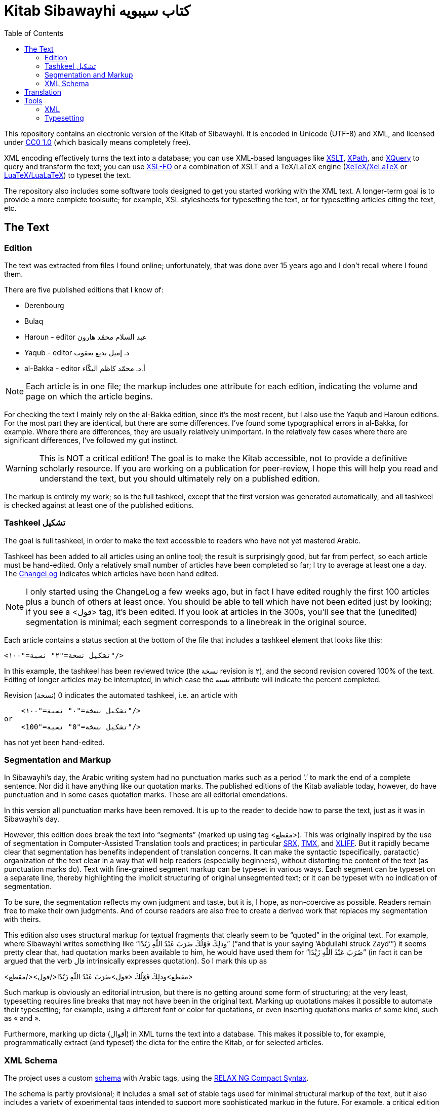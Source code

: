 = Kitab Sibawayhi  كتاب سيبويه
:toc:

This repository contains an electronic version of the Kitab of Sibawayhi. It is encoded in Unicode (UTF-8) and XML, and licensed under link:https://creativecommons.org/publicdomain/zero/1.0/[CC0 1.0] (which basically means completely free).

XML encoding effectively turns the text into a database; you can use
XML-based languages like link:https://www.w3.org/TR/xslt-30/[XSLT],
link:https://www.w3.org/TR/xpath-30/[XPath], and
link:https://www.w3.org/TR/xquery-31/[XQuery] to query and transform
the text; you can use link:https://www.w3.org/TR/xsl11/[XSL-FO] or a
combination of XSLT and a TeX/LaTeX engine
(link:https://en.wikipedia.org/wiki/XeTeX[XeTeX/XeLaTeX] or
link:https://www.luatex.org/[LuaTeX/LuaLaTeX]) to typeset the text.

The repository also includes some software tools designed to get you
started working with the XML text. A longer-term goal is to provide a
more complete toolsuite; for example, XSL stylesheets for typesetting
the text, or for typesetting articles citing the text, etc.

== The Text

=== Edition

The text was extracted from files I found online; unfortunately, that was done over 15 years ago and I don't recall where I found them.

There are five published editions that I know of:

* Derenbourg
* Bulaq
* Haroun - editor عبد السلام محمّد هارون
* Yaqub  - editor د. إميل بديع يعقوب
* al-Bakka - editor أ.د. محمّد كاظم البكّاء

NOTE: Each article is in one file; the markup includes one attribute for each edition, indicating the volume and page on which the article begins.

For checking the text I mainly rely on the al-Bakka edition, since
it's the most recent, but I also use the Yaqub and Haroun editions.
For the most part they are identical, but there are some differences.
I've found some typographical errors in al-Bakka, for example. Where
there are differences, they are usually relatively unimportant. In the
relatively few cases where there are significant differences, I've
followed my gut instinct.

WARNING: This is NOT a critical edition! The goal is to make the Kitab
accessible, not to provide a definitive scholarly resource. If you are
working on a publication for peer-review, I hope this will help you
read and understand the text, but you should ultimately rely on a
published edition.

The markup is entirely my work; so is the full tashkeel, except that
the first version was generated automatically, and all tashkeel is
checked against at least one of the published editions.



=== Tashkeel تشكيل

The goal is full tashkeel, in order to make the text accessible to readers who have not yet mastered Arabic.

Tashkeel has been added to all articles using an online tool; the
result is surprisingly good, but far from perfect, so each article
must be hand-edited. Only a relatively small number of articles have
been completed so far; I try to average at least one a day. The
link:text/xml/ChangeLog[ChangeLog] indicates which articles have been
hand edited.

NOTE: I only started using the ChangeLog a few weeks ago, but in fact
I have edited roughly the first 100 articles plus a bunch of others at
least once. You should be able to tell which have not been edited just
by looking; if you see a <قول> tag, it's been edited. If you look at
articles in the 300s, you'll see that the (unedited) segmentation is
minimal; each segment corresponds to a linebreak in the original
source.

Each article contains a status section at the bottom of the file that
includes a tashkeel element that looks like this:

    <تشكيل نسخة="٢" نسبة="١٠٠"/>

In this example, the tashkeel has been reviewed twice (the نسخة
revision is ٢), and the second revision covered 100% of the text.
Editing of longer articles may be interrupted, in which case the نسبة
attribute will indicate the percent completed.

Revision (نسخة) 0 indicates the automated tashkeel, i.e. an article with

    <تشكيل نسخة="٠" نسبة="١٠٠"/>
or
    <تشكيل نسخة="0" نسبة="100"/>


has not yet been hand-edited.

=== Segmentation and Markup

In Sibawayhi's day, the Arabic writing system had no punctuation marks
such as a period ‘.’ to mark the end of a complete sentence. Nor did
it have anything like our quotation marks. The published editions of
the Kitab avaliable today, however, do have punctuation and in some
cases quotation marks. These are all editorial emendations.

In this version all punctuation marks have been removed. It is up to
the reader to decide how to parse the text, just as it was in
Sibawayhi's day.

However, this edition does break the text into “segments” (marked up
using tag <مقطع>). This was originally inspired by the use of
segmentation in Computer-Assisted Translation tools and practices; in
particular
link:https://en.wikipedia.org/wiki/Segmentation_Rules_eXchange[SRX],
link:https://en.wikipedia.org/wiki/Translation_Memory_eXchange[TMX],
and
link:https://en.wikipedia.org/wiki/XLIFF#:~:text=XLIFF%20(XML%20Localization%20Interchange%20File,format%20for%20CAT%20tool%20exchange[XLIFF].
But it rapidly became clear that segmentation has benefits independent
of translation concerns. It can make the syntactic (specifically,
paratactic) organization of the text clear in a way that will help
readers (especially beginners), without distorting the content of the
text (as punctuation marks do). Text with fine-grained segment markup
can be typeset in various ways. Each segment can be typeset on a
separate line, thereby highlighting the implicit structuring of
original unsegmented text; or it can be typeset with no indication of
segmentation.

To be sure, the segmentation reflects my own judgment and taste, but
it is, I hope, as non-coercive as possible. Readers remain free to
make their own judgments. And of course readers are also free to
create a derived work that replaces my segmentation with theirs.

This edition also uses structural markup for textual fragments that
 clearly seem to be “quoted” in the original text. For example, where
 Sibawayhi writes something like “وذلِكَ قَوْلُكَ ضَرَبَ عَبْدُ اللّٰهِ زَيْدًا” (“and
 that is your saying ‘Abdullahi struck Zayd’”) it seems pretty clear
 that, had quotation marks been available to him, he would have used
 them for “ضَرَبَ عَبْدُ اللّٰهِ زَيْدًا” (in fact it can be argued that the verb
 قال intrinsically expresses quotation). So I mark this up as

<مقطع>وذلِكَ قَوْلُكَ <قول>ضَرَبَ عَبْدُ اللّٰهِ زَيْدًا</قول></مقطع>

Such markup is obviously an editorial intrusion, but there is no
getting around some form of structuring; at the very least,
typesetting requires line breaks that may not have been in the
original text. Marking up quotations makes it possible to automate
their typesetting; for example, using a different font or color for
quotations, or even inserting quotations marks of some kind, such as « and ».

Furthermore, marking up dicta (أقوال) in XML turns the text into a database.
This makes it possible to, for example, programmatically extract (and
typeset) the dicta for the entire the Kitab, or for selected articles.

=== XML Schema

The project uses a custom link:xmltools/schema/kitab.rnc[schema] with
Arabic tags, using the
link:https://relaxng.org/compact-tutorial-20030326.html[RELAX NG
Compact Syntax].

The schema is partly provisional; it includes a small set of stable
 tags used for minimal structural markup of the text, but it also
 includes a variety of experimental tags intended to support more
 sophisticated markup in the future. For example, a critical edition
 would include textual variants, and the experimental tags include
 initial support for this.

The basic set of tags is:

* باب  article; contains title and one or more segments and/or poetry elements
* عنوان title; contains one or more مقطع
* مقطع  segment; may contain dictum, term, or Quranic citation
* قول  dictum
* حرف term
* شاهدة poetry; contains subtag بيت which contains مصراع
* آية Quranic citations

Tag قول is used for quoted, complete utterances, as when Sibawayhi writes وذلك قولُك ... Tag حرف is used for quoted fragments.

For example, here is the beginning of Article 24:

[source,xml]
----
<?xml version="1.0" encoding="utf-8"?>

<باب xmlns="http://www.sibawayhi.org/schema/2009/07/sibawayhi"

     بلاق="١-٤١"      <1>
     درنبورج="١-٣١"
     البكاء="١-١٤٧"
     هارون="١-٨٠"
     يعقوب="١-١٣٣"
     رقم="٢٤">
  <عنوان>
    <مقطع رقم="١">هٰذَا بَاْبُ مَا يَكُوْنُ فِيْهِ الاِسْمُ مَبْنِيًّا عَلَى الْفِعْلِ</مقطع>
    <مقطع رقم="٢">قُدِّمَ أَوْ أُخِّرَ</مقطع>
    <مقطع رقم="٣">وَمَا يَكُوْنُ فِيْهِ الْفِعْلُ مَبْنِيًّا عَلَى الْاِسْمِ</مقطع>
  </عنوان>
  <مقطع رقم="٤">فَإِذَا بَنَيْتَ الِاسْمَ عَلَيْهِ قُلْتَ <قول رقم="١">ضَرَبْتُ زَيْدًا</قول></مقطع>
  ...
  <مقطع رقم="٨">كَمَا كَاْنَ الْحَدُّ <قول رقم="٢">ضَرَبَ زَيْدٌ عَمْرًا</قول></مقطع>
  <مقطع رقم="٩">حَيْثُ كَاْنَ <حرف>زَيْدٌ</حرف> أَوَّلَ مَا تَشْغَلُ بِهِ الْفِعْلَ</مقطع>
  ...
</باب>
----
<1> Article 24 begins on page 14 of volume 1 of the Bulaq edition.

Poetry cited by Sibawayhi is marked up as follows:

[code, xml]
----
  <مقطع رقم="٤٧">قَالَ بِشْرُ بْنُ أَبِىْ خَاْزِمٍ</مقطع>
  <شاهدة مقطع="٤٨" رقم="١">
    <بيت>
      <مصراع>فَأَمَّا تَمِيْمٌ تَمِيْمُ بِنُ مُرٍّ</مصراع>
      <مصراع>فَأَلْفَاهُمُ الْقَوْمُ رَوْبَى نِيَامَا</مصراع>
    </بيت>
  </شاهدة>
----

Quranic citations are always embedded in a segment (مقطع); for example:

[code,xml]
----
  <مقطع رقم="٢٧">وَمِثْلُ ذَلِكَ قَوْلُهُ جَلَّ ثَنَاْؤُهُ</مقطع>
  <مقطع رقم="٢٨"><آية سورة="٤١" آية="١١٧">وَأَمَّا ثَمُوْدُ فَهَدَيْنَاهُمْ</آية></مقطع>
----

== Translation


== Tools

=== XML

You can use any XML tools, of which there are many.  Here are the XML tools that I use:

* link:https://www.saxonica.com/welcome/welcome.xml[SaxonJ] Home Edition
* link:https://xerces.apache.org/xerces2-j/[Xerces2] Java XML Parser
* link:https://relaxng.org/jclark/jing.html[Jing] Relax NG  validator in Java

=== Typesetting

There are three basic options:

* XSL-FO engine
** FOP
** link:https://www.renderx.com/tools/xep.html[XEP]
* XeLaTeX
* LuaLaTeX
